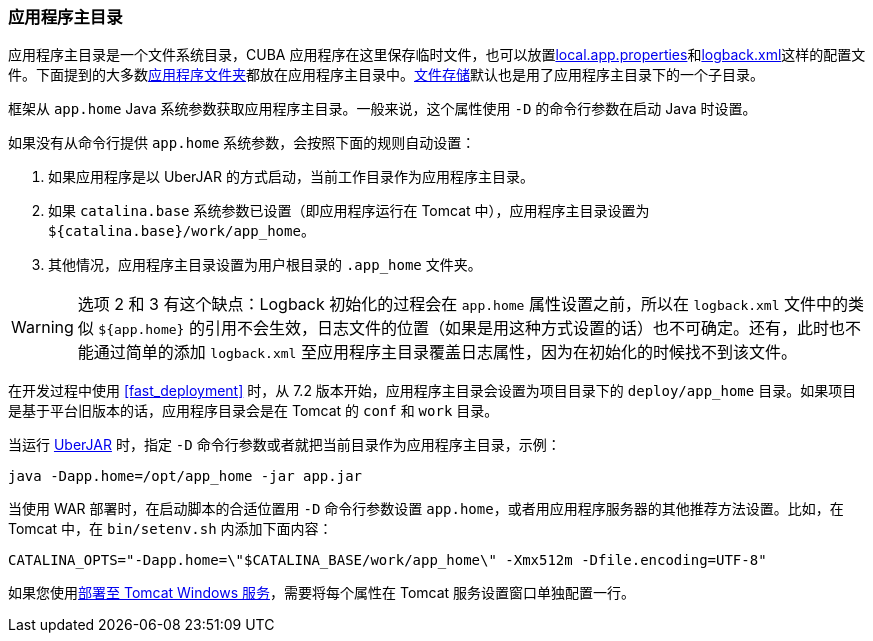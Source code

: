:sourcesdir: ../../../source

[[app_home]]
=== 应用程序主目录

应用程序主目录是一个文件系统目录，CUBA 应用程序在这里保存临时文件，也可以放置<<app_properties_files,local.app.properties>>和<<logging,logback.xml>>这样的配置文件。下面提到的大多数<<app_dirs,应用程序文件夹>>都放在应用程序主目录中。<<file_storage,文件存储>>默认也是用了应用程序主目录下的一个子目录。

框架从 `app.home` Java 系统参数获取应用程序主目录。一般来说，这个属性使用 `-D` 的命令行参数在启动 Java 时设置。

如果没有从命令行提供 `app.home` 系统参数，会按照下面的规则自动设置：

. 如果应用程序是以 UberJAR 的方式启动，当前工作目录作为应用程序主目录。

. 如果 `catalina.base` 系统参数已设置（即应用程序运行在 Tomcat 中），应用程序主目录设置为 `${catalina.base}/work/app_home`。

. 其他情况，应用程序主目录设置为用户根目录的 `.app_home` 文件夹。

[WARNING]
====
选项 2 和 3 有这个缺点：Logback 初始化的过程会在 `app.home` 属性设置之前，所以在 `logback.xml` 文件中的类似 `${app.home}` 的引用不会生效，日志文件的位置（如果是用这种方式设置的话）也不可确定。还有，此时也不能通过简单的添加 `logback.xml` 至应用程序主目录覆盖日志属性，因为在初始化的时候找不到该文件。
====

在开发过程中使用 <<fast_deployment>> 时，从 7.2 版本开始，应用程序主目录会设置为项目目录下的 `deploy/app_home` 目录。如果项目是基于平台旧版本的话，应用程序目录会是在 Tomcat 的 `conf` 和 `work` 目录。

当运行 <<uberjar_deployment,UberJAR>> 时，指定 `-D` 命令行参数或者就把当前目录作为应用程序主目录，示例：

----
java -Dapp.home=/opt/app_home -jar app.jar
----

当使用 WAR 部署时，在启动脚本的合适位置用 `-D` 命令行参数设置 `app.home`，或者用应用程序服务器的其他推荐方法设置。比如，在 Tomcat 中，在 `bin/setenv.sh` 内添加下面内容：

----
CATALINA_OPTS="-Dapp.home=\"$CATALINA_BASE/work/app_home\" -Xmx512m -Dfile.encoding=UTF-8"
----

如果您使用<<tomcat_war_deployment,部署至 Tomcat Windows 服务>>，需要将每个属性在 Tomcat 服务设置窗口单独配置一行。
